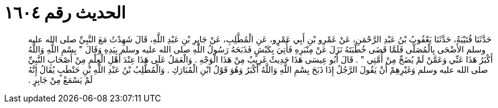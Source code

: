 
= الحديث رقم ١٦٠٤

[quote.hadith]
حَدَّثَنَا قُتَيْبَةُ، حَدَّثَنَا يَعْقُوبُ بْنُ عَبْدِ الرَّحْمَنِ، عَنْ عَمْرِو بْنِ أَبِي عَمْرٍو، عَنِ الْمُطَّلِبِ، عَنْ جَابِرِ بْنِ عَبْدِ اللَّهِ، قَالَ شَهِدْتُ مَعَ النَّبِيِّ صلى الله عليه وسلم الأَضْحَى بِالْمُصَلَّى فَلَمَّا قَضَى خُطْبَتَهُ نَزَلَ عَنْ مِنْبَرِهِ فَأُتِيَ بِكَبْشٍ فَذَبَحَهُ رَسُولُ اللَّهِ صلى الله عليه وسلم بِيَدِهِ وَقَالَ ‏"‏ بِسْمِ اللَّهِ وَاللَّهُ أَكْبَرُ هَذَا عَنِّي وَعَمَّنْ لَمْ يُضَحِّ مِنْ أُمَّتِي ‏"‏ ‏.‏ قَالَ أَبُو عِيسَى هَذَا حَدِيثٌ غَرِيبٌ مِنْ هَذَا الْوَجْهِ ‏.‏ وَالْعَمَلُ عَلَى هَذَا عِنْدَ أَهْلِ الْعِلْمِ مِنْ أَصْحَابِ النَّبِيِّ صلى الله عليه وسلم وَغَيْرِهِمْ أَنْ يَقُولَ الرَّجُلُ إِذَا ذَبَحَ بِسْمِ اللَّهِ وَاللَّهُ أَكْبَرُ وَهُوَ قَوْلُ ابْنِ الْمُبَارَكِ ‏.‏ وَالْمُطَّلِبُ بْنُ عَبْدِ اللَّهِ بْنِ حَنْطَبٍ يُقَالُ إِنَّهُ لَمْ يَسْمَعْ مِنْ جَابِرٍ ‏.‏